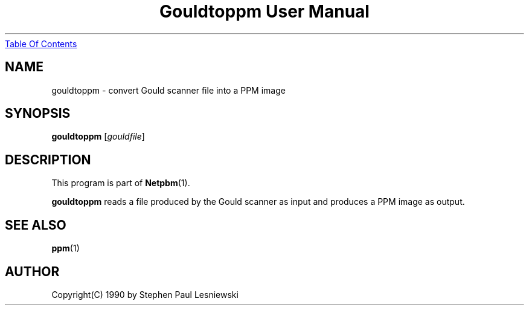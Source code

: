 ." This man page was generated by the Netpbm tool 'makeman' from HTML source.
." Do not hand-hack it!  If you have bug fixes or improvements, please find
." the corresponding HTML page on the Netpbm website, generate a patch
." against that, and send it to the Netpbm maintainer.
.TH "Gouldtoppm User Manual" 0 "20 May 1990" "netpbm documentation"
.UR gouldtoppm.html#index
Table Of Contents
.UE
\&

.UN lbAB
.SH NAME
gouldtoppm - convert Gould scanner file into a PPM image

.UN lbAC
.SH SYNOPSIS

\fBgouldtoppm\fP
[\fIgouldfile\fP]

.UN lbAD
.SH DESCRIPTION
.PP
This program is part of
.BR Netpbm (1).
.PP
\fBgouldtoppm\fP reads a file produced by the Gould scanner as
input and produces a PPM image as output.

.UN lbAE
.SH SEE ALSO
.BR ppm (1)

.UN lbAF
.SH AUTHOR
.PP
Copyright(C) 1990 by Stephen Paul Lesniewski
